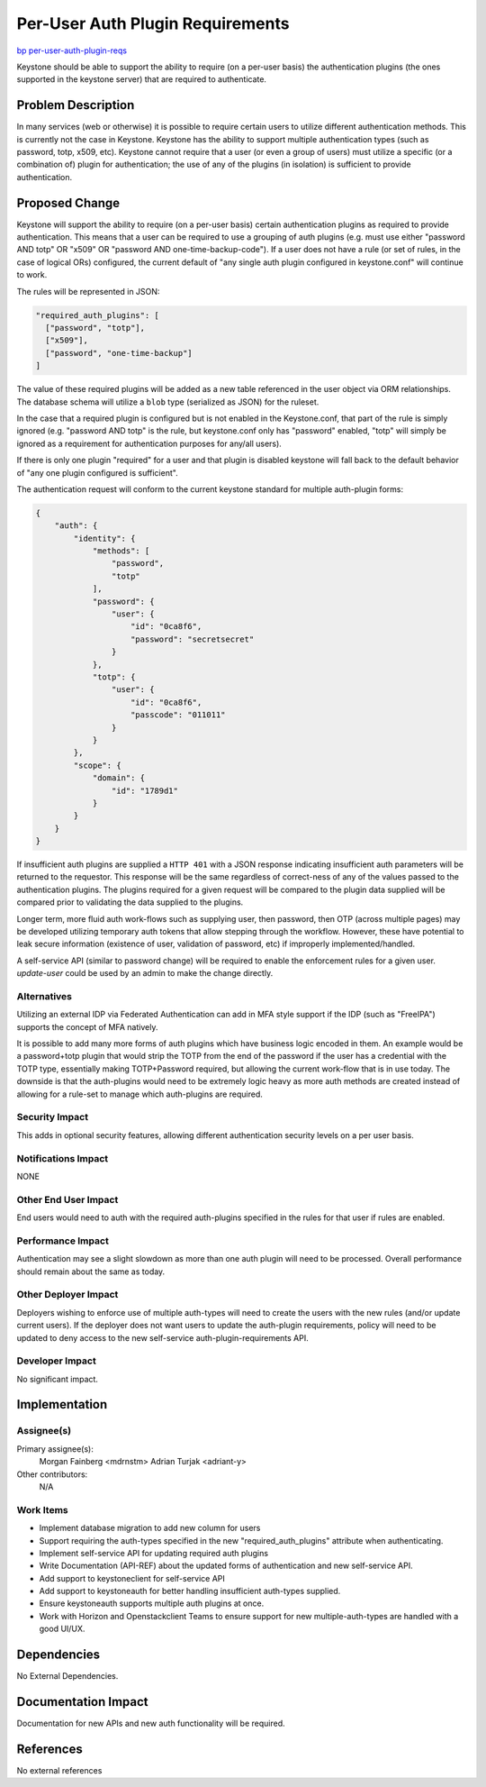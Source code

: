 ..
 This work is licensed under a Creative Commons Attribution 3.0 Unported
 License.

 http://creativecommons.org/licenses/by/3.0/legalcode

=================================
Per-User Auth Plugin Requirements
=================================

`bp per-user-auth-plugin-reqs <https://blueprints.launchpad.net/keystone/+spec/per-user-auth-plugin-reqs>`_


Keystone should be able to support the ability to require (on a per-user basis)
the authentication plugins (the ones supported in the keystone server) that
are required to authenticate.

Problem Description
===================

In many services (web or otherwise) it is possible to require certain users to
utilize different authentication methods. This is currently not the case in
Keystone. Keystone has the ability to support multiple authentication types
(such as password, totp, x509, etc). Keystone cannot require that a user
(or even a group of users) must utilize a specific (or a combination of) plugin
for authentication; the use of any of the plugins (in isolation) is sufficient
to provide authentication.

Proposed Change
===============

Keystone will support the ability to require (on a per-user basis) certain
authentication plugins as required to provide authentication. This means that
a user can be required to use a grouping of auth plugins (e.g. must use either
"password AND totp" OR "x509" OR "password AND one-time-backup-code"). If a
user does not have a rule (or set of rules, in the case of logical ORs)
configured, the current default of "any single auth plugin configured in
keystone.conf" will continue to work.

The rules will be represented in JSON:

.. code-block:: json

  "required_auth_plugins": [
    ["password", "totp"],
    ["x509"],
    ["password", "one-time-backup"]
  ]

The value of these required plugins will be added as a new table referenced
in the user object via ORM relationships. The database schema will utilize
a ``blob`` type (serialized as JSON) for the ruleset.

In the case that a required plugin is configured but is not enabled in the
Keystone.conf, that part of the rule is simply ignored (e.g. "password AND
totp" is the rule, but keystone.conf only has "password" enabled, "totp" will
simply be ignored as a requirement for authentication purposes for any/all
users).

If there is only one plugin "required" for a user and that plugin is
disabled keystone will fall back to the default behavior of "any one plugin
configured is sufficient".

The authentication request will conform to the current keystone standard for
multiple auth-plugin forms:

.. code-block:: json

    {
        "auth": {
            "identity": {
                "methods": [
                    "password",
                    "totp"
                ],
                "password": {
                    "user": {
                        "id": "0ca8f6",
                        "password": "secretsecret"
                    }
                },
                "totp": {
                    "user": {
                        "id": "0ca8f6",
                        "passcode": "011011"
                    }
                }
            },
            "scope": {
                "domain": {
                    "id": "1789d1"
                }
            }
        }
    }

If insufficient auth plugins are supplied a ``HTTP 401`` with a JSON response
indicating insufficient auth parameters will be returned to the requestor. This
response will be the same regardless of correct-ness of any of the
values passed to the authentication plugins. The plugins required for a given
request will be compared to the plugin data supplied will be compared prior to
validating the data supplied to the plugins.

Longer term, more fluid auth work-flows such as supplying user, then password,
then OTP (across multiple pages) may be developed utilizing temporary auth
tokens that allow stepping through the workflow. However, these have potential
to leak secure information (existence of user, validation of password, etc) if
improperly implemented/handled.

A self-service API (similar to password change) will be required to enable
the enforcement rules for a given user. `update-user` could be used by an
admin to make the change directly.

Alternatives
------------

Utilizing an external IDP via Federated Authentication can add in MFA style
support if the IDP (such as "FreeIPA") supports the concept of MFA natively.

It is possible to add many more forms of auth plugins which have business
logic encoded in them. An example would be a password+totp plugin that would
strip the TOTP from the end of the password if the user has a credential with
the TOTP type, essentially making TOTP+Password required, but allowing the
current work-flow that is in use today. The downside is that the auth-plugins
would need to be extremely logic heavy as more auth methods are created instead
of allowing for a rule-set to manage which auth-plugins are required.

Security Impact
---------------

This adds in optional security features, allowing different authentication
security levels on a per user basis.

Notifications Impact
--------------------

NONE

Other End User Impact
---------------------

End users would need to auth with the required auth-plugins specified in the
rules for that user if rules are enabled.

Performance Impact
------------------

Authentication may see a slight slowdown as more than one auth plugin
will need to be processed. Overall performance should remain about the same
as today.

Other Deployer Impact
---------------------

Deployers wishing to enforce use of multiple auth-types will need to
create the users with the new rules (and/or update current users). If the
deployer does not want users to update the auth-plugin requirements, policy
will need to be updated to deny access to the new self-service
auth-plugin-requirements API.

Developer Impact
----------------

No significant impact.


Implementation
==============

Assignee(s)
-----------

Primary assignee(s):
    Morgan Fainberg <mdrnstm>
    Adrian Turjak <adriant-y>

Other contributors:
    N/A

Work Items
----------

* Implement database migration to add new column for users

* Support requiring the auth-types specified in the new "required_auth_plugins"
  attribute when authenticating.

* Implement self-service API for updating required auth plugins

* Write Documentation (API-REF) about the updated forms of authentication
  and new self-service API.

* Add support to keystoneclient for self-service API

* Add support to keystoneauth for better handling insufficient auth-types
  supplied.

* Ensure keystoneauth supports multiple auth plugins at once.

* Work with Horizon and Openstackclient Teams to ensure support for new
  multiple-auth-types are handled with a good UI/UX.


Dependencies
============

No External Dependencies.


Documentation Impact
====================

Documentation for new APIs and new auth functionality will be required.

References
==========

No external references
